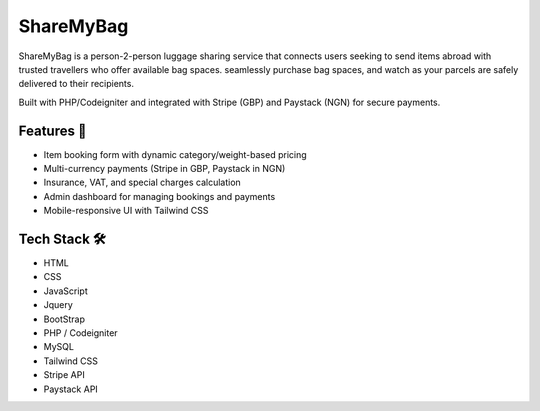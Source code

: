 ###################
ShareMyBag
###################

ShareMyBag is a person-2-person luggage sharing service that connects users seeking to send items abroad with trusted travellers who offer available bag spaces. seamlessly purchase bag spaces, and watch as your parcels are safely delivered to their recipients.

Built with PHP/Codeigniter and integrated with Stripe (GBP) and Paystack (NGN) for secure payments. 

*******************
Features 🚀
*******************

- Item booking form with dynamic category/weight-based pricing  
- Multi-currency payments (Stripe in GBP, Paystack in NGN)  
- Insurance, VAT, and special charges calculation  
- Admin dashboard for managing bookings and payments  
- Mobile-responsive UI with Tailwind CSS 

**************************
Tech Stack 🛠 
**************************
 
- HTML   
- CSS   
- JavaScript 
- Jquery 
- BootStrap      
- PHP / Codeigniter  
- MySQL  
- Tailwind CSS  
- Stripe API  
- Paystack API 




